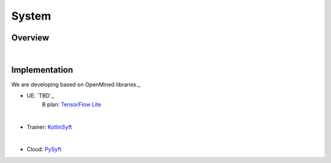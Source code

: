 System
======

Overview
--------

.. image:: pic/system_overview.jpg
   
|

Implementation
---------------

We are developing based on OpenMined libraries._


* UE: `TBD`_
                        B plan: `TensorFlow Lite <https://www.tensorflow.org/lite/>`_
|

* Trainer: `KotlinSyft <https://github.com/OpenMined/KotlinSyft>`_
|

* Cloud: `PySyft <https://github.com/OpenMined/PySyft>`_

